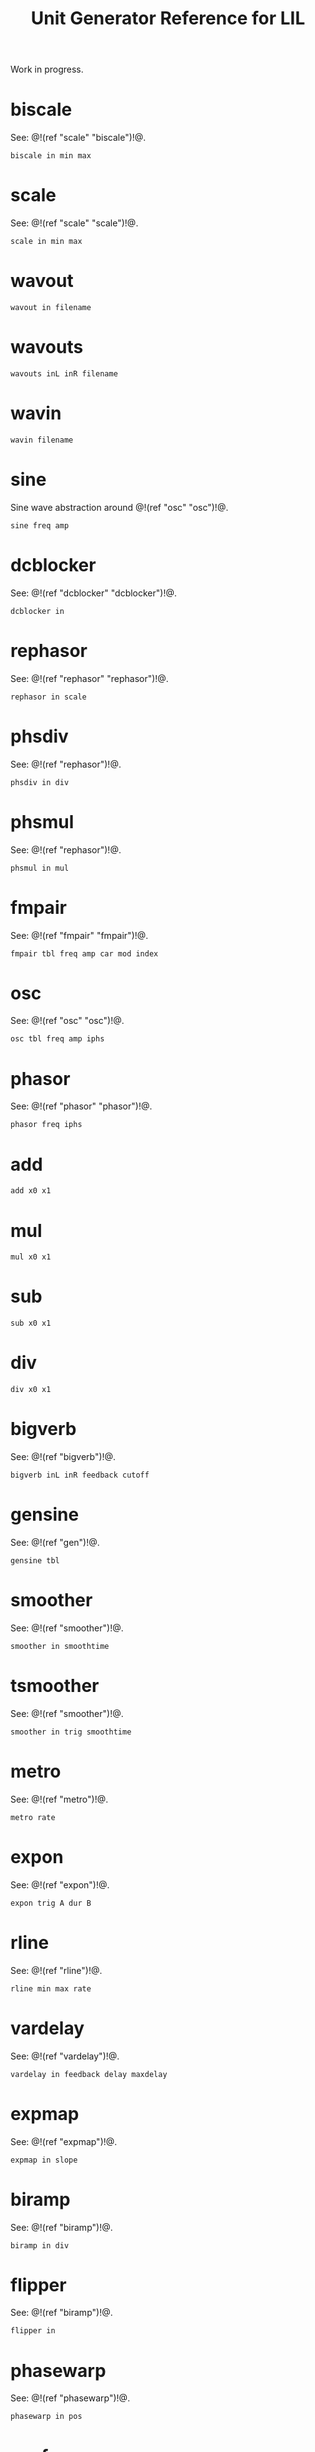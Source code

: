 #+TITLE: Unit Generator Reference for LIL
Work in progress.
* biscale
See: @!(ref "scale" "biscale")!@.

#+BEGIN_SRC lil
biscale in min max
#+END_SRC
* scale
See: @!(ref "scale" "scale")!@.

#+BEGIN_SRC lil
scale in min max
#+END_SRC
* wavout
#+BEGIN_SRC lil
wavout in filename
#+END_SRC
* wavouts
#+BEGIN_SRC lil
wavouts inL inR filename
#+END_SRC
* wavin
#+BEGIN_SRC lil
wavin filename
#+END_SRC
* sine
Sine wave abstraction around @!(ref "osc" "osc")!@.

#+BEGIN_SRC lil
sine freq amp
#+END_SRC
* dcblocker
See: @!(ref "dcblocker" "dcblocker")!@.

#+BEGIN_SRC lil
dcblocker in
#+END_SRC
* rephasor
See: @!(ref "rephasor" "rephasor")!@.

#+BEGIN_SRC lil
rephasor in scale
#+END_SRC
* phsdiv
See: @!(ref "rephasor")!@.

#+BEGIN_SRC lil
phsdiv in div
#+END_SRC
* phsmul
See: @!(ref "rephasor")!@.

#+BEGIN_SRC lil
phsmul in mul
#+END_SRC
* fmpair
See: @!(ref "fmpair" "fmpair")!@.

#+BEGIN_SRC lil
fmpair tbl freq amp car mod index
#+END_SRC
* osc
See: @!(ref "osc" "osc")!@.

#+BEGIN_SRC lil
osc tbl freq amp iphs
#+END_SRC
* phasor
See: @!(ref "phasor" "phasor")!@.

#+BEGIN_SRC lil
phasor freq iphs
#+END_SRC
* add
#+BEGIN_SRC lil
add x0 x1
#+END_SRC
* mul
#+BEGIN_SRC lil
mul x0 x1
#+END_SRC
* sub
#+BEGIN_SRC lil
sub x0 x1
#+END_SRC
* div
#+BEGIN_SRC lil
div x0 x1
#+END_SRC
* bigverb
See: @!(ref "bigverb")!@.

#+BEGIN_SRC lil
bigverb inL inR feedback cutoff
#+END_SRC
* gensine
See: @!(ref "gen")!@.

#+BEGIN_SRC lil
gensine tbl
#+END_SRC
* smoother
See: @!(ref "smoother")!@.

#+BEGIN_SRC lil
smoother in smoothtime
#+END_SRC
* tsmoother
See: @!(ref "smoother")!@.

#+BEGIN_SRC lil
smoother in trig smoothtime
#+END_SRC
* metro
See: @!(ref "metro")!@.

#+BEGIN_SRC lil
metro rate
#+END_SRC
* expon
See: @!(ref "expon")!@.

#+BEGIN_SRC lil
expon trig A dur B
#+END_SRC
* rline
See: @!(ref "rline")!@.

#+BEGIN_SRC lil
rline min max rate
#+END_SRC
* vardelay
See: @!(ref "vardelay")!@.

#+BEGIN_SRC lil
vardelay in feedback delay maxdelay
#+END_SRC
* expmap
See: @!(ref "expmap")!@.

#+BEGIN_SRC lil
expmap in slope
#+END_SRC
* biramp
See: @!(ref "biramp")!@.

#+BEGIN_SRC lil
biramp in div
#+END_SRC
* flipper
See: @!(ref "biramp")!@.

#+BEGIN_SRC lil
flipper in
#+END_SRC
* phasewarp
See: @!(ref "phasewarp")!@.

#+BEGIN_SRC lil
phasewarp in pos
#+END_SRC
* oscf
See: @!(ref "oscf")!@.

#+BEGIN_SRC lil
oscf tbl freq iphs
#+END_SRC
* modalres
See: @!(ref "modalres")!@.

#+BEGIN_SRC lil
modalres in freq Q
#+END_SRC
* chorus
See: @!(ref "chorus")!@.

#+BEGIN_SRC lil
chorus in rate depth mix
#+END_SRC
* bezier
See: @!(ref "bezier")!@.

#+BEGIN_SRC lil
bezier in cx cy
#+END_SRC
* bitnoise
See: @!(ref "bitnoise")!@.

#+BEGIN_SRC lil
bitnoise rate mode
#+END_SRC
* chaosnoise
See: @!(ref "chaosnoise")!@.

#+BEGIN_SRC lil
chaosnoise chaos rate
#+END_SRC
* peakeq
See: @!(ref "peakeq")!@.

#+BEGIN_SRC lil
peakeq in freq bandwidth gain
#+END_SRC
* valp1
See: @!(ref "valp1")!@.

#+BEGIN_SRC lil
valp1 in freq
#+END_SRC
* bitosc
See: @!(ref "bitosc")!@.

#+BEGIN_SRC lil
bitosc pos wave size
#+END_SRC
* env
See: @!(ref "env")!@.

#+BEGIN_SRC lil
env trig attack hold release
#+END_SRC
* glottis
See: @!(ref "glottis")!@.

#+BEGIN_SRC lil
glottis freq tenseness
#+END_SRC
* tractxy
See: @!(ref "tract")!@.

#+BEGIN_SRC lil
tractxy in tx ty
#+END_SRC
* blsaw
See: @!(ref "blep")!@.

#+BEGIN_SRC lil
blsaw freq
#+END_SRC
* blsquare
See: @!(ref "blep")!@.

#+BEGIN_SRC lil
blsquare freq
#+END_SRC
* bltri
See: @!(ref "blep")!@.

#+BEGIN_SRC lil
bltri freq
#+END_SRC
* mtof
See: @!(ref "mtof")!@.

#+BEGIN_SRC lil
mtof note
#+END_SRC
* phsclk
See: @!(ref "phsclk")!@.

#+BEGIN_SRC lil
phsclk in nticks
#+END_SRC
* clkphs
See: @!(ref "clkphs")!@.

#+BEGIN_SRC lil
clkphs in
#+END_SRC
* noise
#+BEGIN_SRC lil
noise
#+END_SRC
* sparse
See: @!(ref "sparse")!@.

#+BEGIN_SRC lil
sparse freq
#+END_SRC
